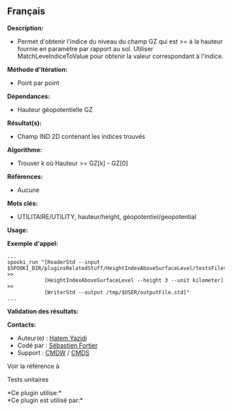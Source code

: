** Français















*Description:*

- Permet d'obtenir l'indice du niveau du champ GZ qui est >= à la
  hauteur fournie en paramètre par rapport au sol. Utiliser
  MatchLeveIndiceToValue pour obtenir la valeur correspondant à
  l'indice.

*Méthode d'itération:*

- Point par point

*Dépendances:*

- Hauteur géopotentielle GZ

*Résultat(s):*

- Champ IND 2D contenant les indices trouvés

*Algorithme:*

- Trouver k où Hauteur >= GZ[k] - GZ[0]

*Références:*

- Aucune

*Mots clés:*

- UTILITAIRE/UTILITY, hauteur/height, géopotentiel/geopotential

*Usage:*

*Exemple d'appel:* 

#+begin_example
      ...
      spooki_run "[ReaderStd --input $SPOOKI_DIR/pluginsRelatedStuff/HeightIndexAboveSurfaceLevel/testsFiles/inputFile.std] >>
                  [HeightIndexAboveSurfaceLevel --height 3 --unit kilometer] >>
                  [WriterStd --output /tmp/$USER/outputFile.std]"
      ...
#+end_example

*Validation des résultats:*

*Contacts:*

- Auteur(e) : [[https://wiki.cmc.ec.gc.ca/wiki/User:Yazidih][Hatem
  Yazidi]]
- Codé par : [[https://wiki.cmc.ec.gc.ca/wiki/User:Fortiers][Sébastien
  Fortier]]
- Support : [[https://wiki.cmc.ec.gc.ca/wiki/CMDW][CMDW]] /
  [[https://wiki.cmc.ec.gc.ca/wiki/CMDS][CMDS]]

Voir la référence à



Tests unitaires



*Ce plugin utilise:*\\

*Ce plugin est utilisé par:*\\



  

